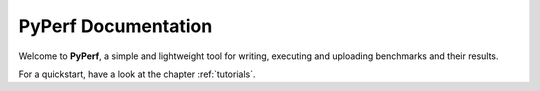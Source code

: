 ====================
PyPerf Documentation
====================

Welcome to :strong:`PyPerf`, a simple and lightweight tool for writing,
executing and uploading benchmarks and their results.

For a quickstart, have a look at the chapter :ref:`tutorials`.
